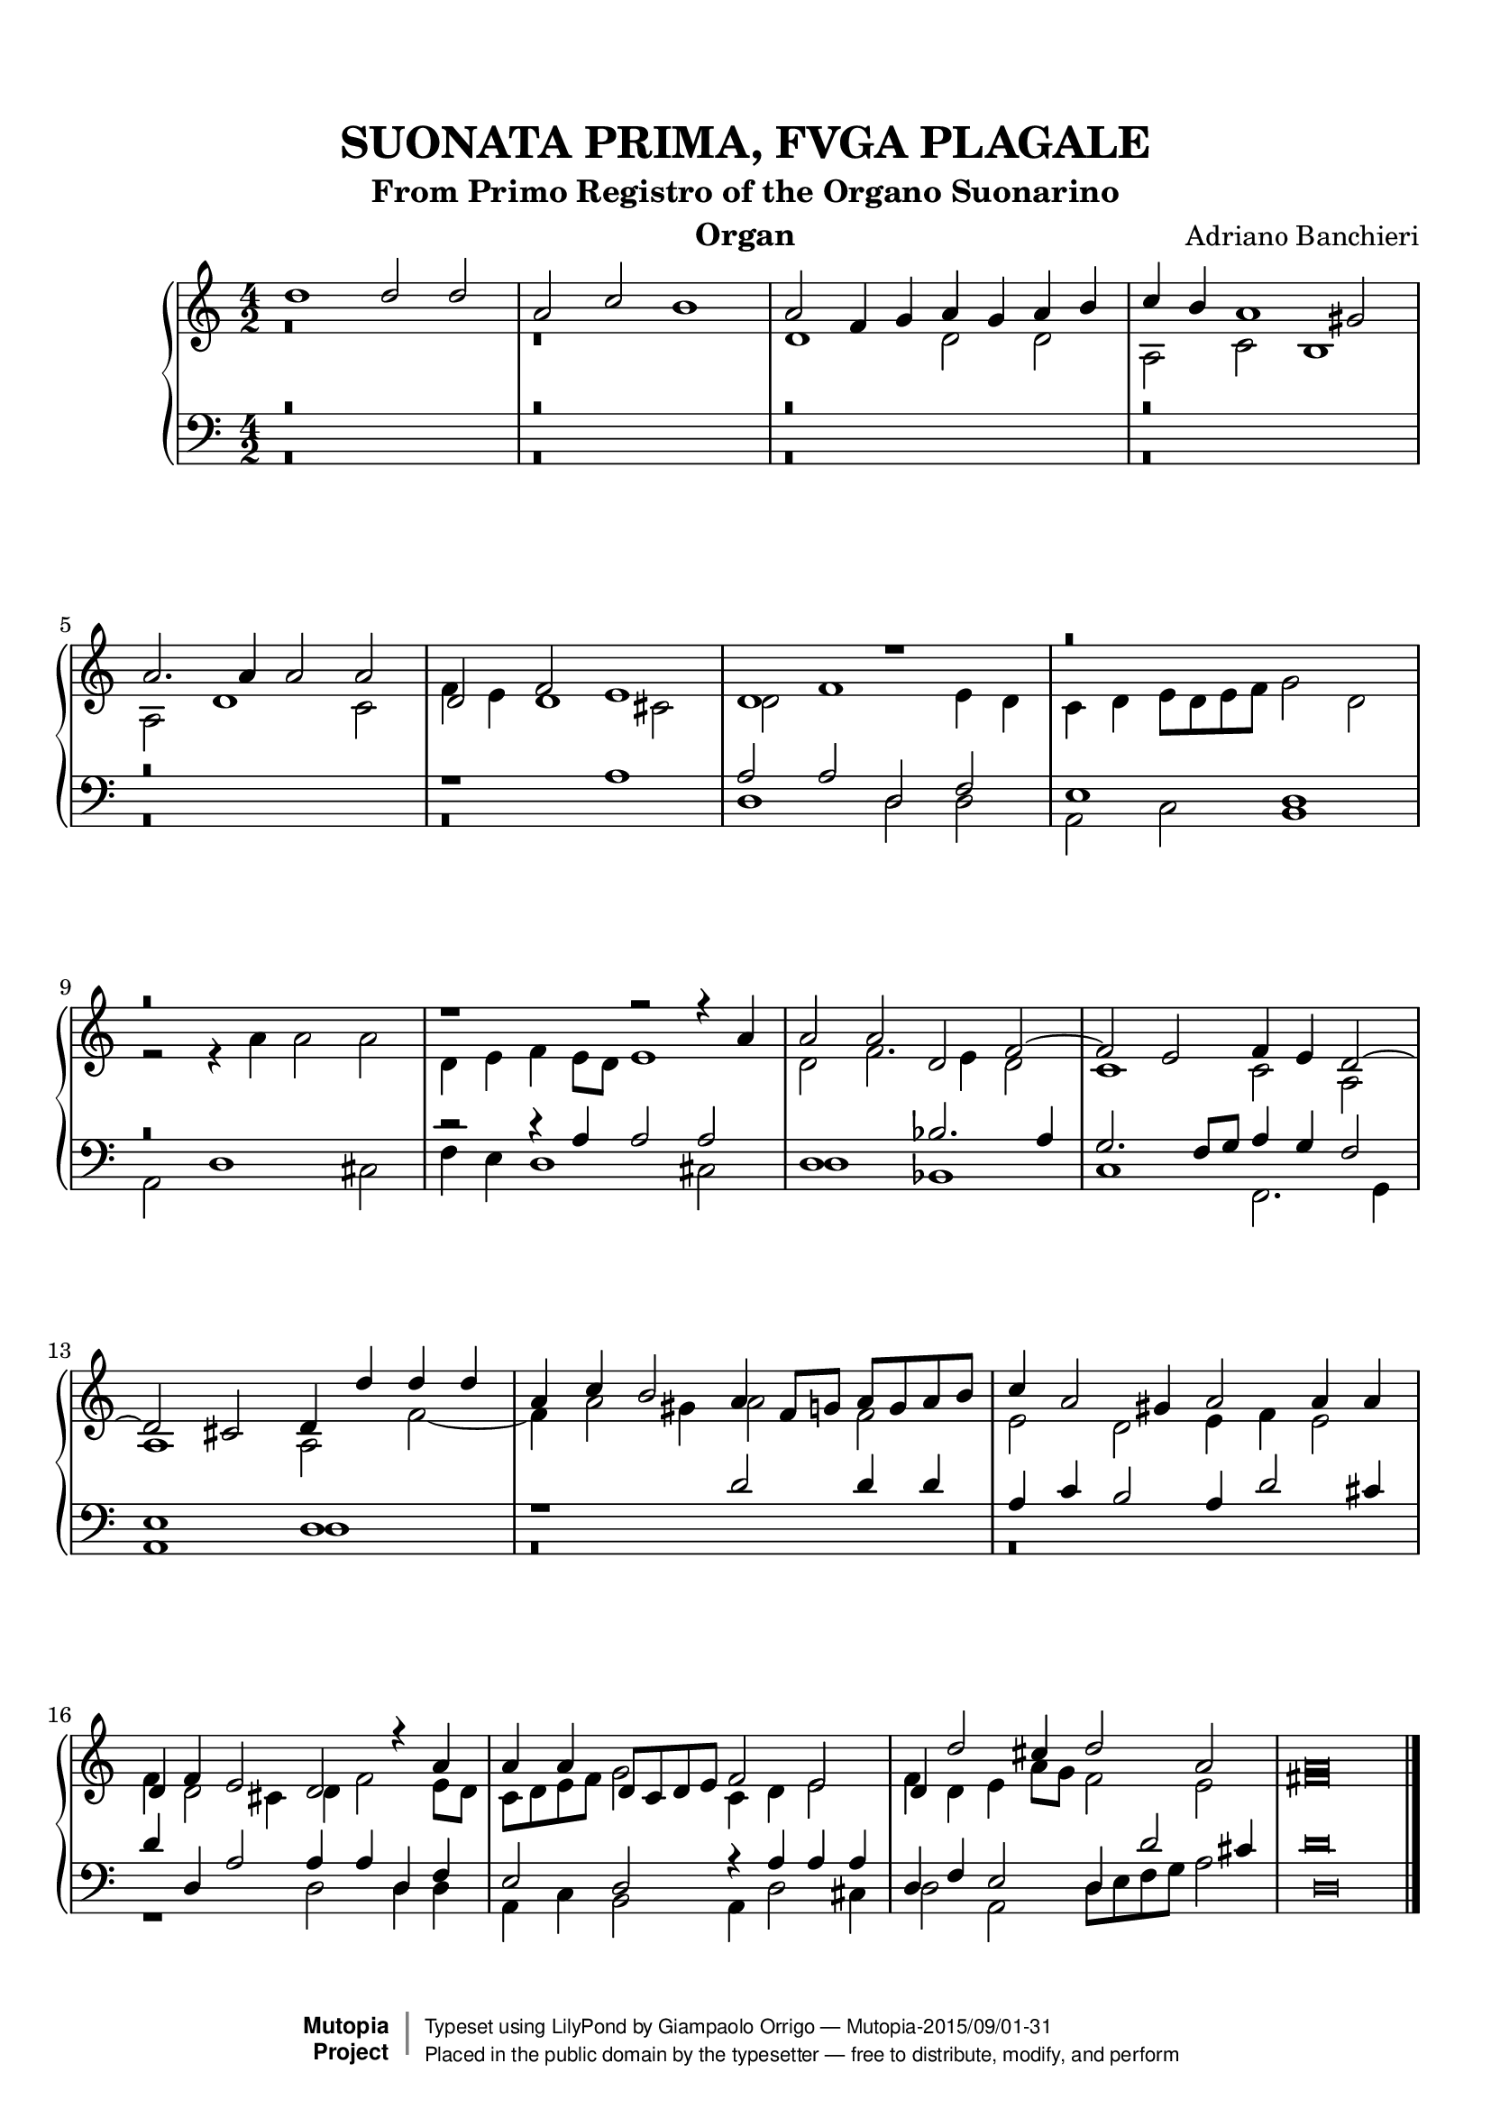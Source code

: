 \version "2.18.2"
\header {
	title = "SUONATA PRIMA, FVGA PLAGALE"
	subtitle = "From Primo Registro of the Organo Suonarino"
	instrument = "Organ"
	maintainer = "Giampaolo Orrigo"
	composer = "Adriano Banchieri"
	mutopiatitle = "SUONATA PRIMA, FVGA PLAGALE From Primo Registro of the Organo Suonarino"
	mutopiacomposer = "BanchieriA"
	mutopiainstrument = "Organ"
	date = "1605"
	source = "Ricciardo Amadino, Venezia, 1605"
	style = "Baroque"
	license = "Public Domain"
	maintainerEmail = "orrigo.gp@rosenet.it"
	lastupdated = "2015-Aug-28"

 footer = "Mutopia-2015/09/01-31"
 copyright =  \markup { \override #'(baseline-skip . 0 ) \right-column { \sans \bold \with-url #"http://www.MutopiaProject.org" { \abs-fontsize #9  "Mutopia " \concat { \abs-fontsize #12 \with-color #white \char ##x01C0 \abs-fontsize #9 "Project " } } } \override #'(baseline-skip . 0 ) \center-column { \abs-fontsize #11.9 \with-color #grey \bold { \char ##x01C0 \char ##x01C0 } } \override #'(baseline-skip . 0 ) \column { \abs-fontsize #8 \sans \concat { " Typeset using " \with-url #"http://www.lilypond.org" "LilyPond" " by " \maintainer " " \char ##x2014 " " \footer } \concat { \concat { \abs-fontsize #8 \sans{ " Placed in the " \with-url #"http://creativecommons.org/licenses/publicdomain" "public domain" " by the typesetter " \char ##x2014 " free to distribute, modify, and perform" } } \abs-fontsize #13 \with-color #white \char ##x01C0 } } }
 tagline = ##f
}

mensuralBreveNote = { \once \override NoteHead.style = #'neomensural }

soprano =  \relative c'' \context Voice = "soprano" {
	\set Staff.midiInstrument = "church organ"

	\stemUp d1 d2 d |
	a2 c2 b1 |
	a2 f4 g a g a b |
	c4 b a1 gis2 |
	a2. a4 a2 a |
	d,2 f e1 |
	d1 r1 |
	r\breve |
	r\breve |
	r1 r2 r4 a' |
	a2 a d, f ~ |
	f2 e f4 e d2 ~ |
	d2 cis d4 d' d d |
	a4 c b2 a4 f8 g a g a b |
	c4 a2 gis4 a2 a4 a |
	d,4 f e2 d r4 a'4 |
	a4 a d,8 c d e f2 e |
	d4 d'2 cis4 d2 a |
	\mensuralBreveNote a\breve
	\bar "|."
}

contralto =  \relative c' \context Voice = "contralto" {
	\set Staff.midiInstrument = "church organ"

	\stemDown 
	r\breve |
	r\breve |
	d1 d2 d |
	a2 c b1 |
	a2 d1 c2 |
	f4 e d1 cis2 |
	d2 f1 e4 d |
	c4 d e8 d e f g2 d |
	r2 r4 a'4 a2 a |
	d,4 e f e8 d e1|
	d2 f2. e4 d2 |
	c1 c2 a |
	a1 a2 f'2 ~ |
	f4 a2 gis4 a2 f |
	e2 d e4 f e2 |
	f4 d2 cis4 d f2 e8 d |
	c8 d e f g2 c,4 d e2 |
	f4 d e a8 g f2 e |
	\mensuralBreveNote fis\breve
	\bar "|."
}

tenore =  \relative c' \context Voice = "tenore" {
	\set Staff.midiInstrument = "church organ"

	\stemUp r\breve |
	r\breve |
	r\breve |
	r\breve |
	r\breve |
	r1 a1 |
	a2 a d, f |
	e1 d |
	r\breve |
	r2 r4 a' a2 a |
	d,1 bes'2. a4 |
	g2. f8 g8 a4 g f2 |
	e1 d |
	r1 d'2 d4 d |
	a4 c b2 a4 d2 cis4 |
	d4 d, a'2 a4 a d, f |
	e2 d r4 a' a a |
	d,4 f e2 d4 d'2 cis4 |
	\mensuralBreveNote d,\breve
	\bar "|."
}

basso =  \relative c \context Voice = "basso" {
	\set Staff.midiInstrument = "church organ"

	\stemDown r\breve |
	r\breve |
	r\breve |
	r\breve |
	r\breve |
	r\breve |
	d1 d2 d |
	a2 c b1 |
	a2 d1 cis2 |
	f4 e d1 cis2 |
	d1 bes1 |
	c1 f,2. g4 |
	a1 d |
	r\breve |
	r\breve |
	r1 d2 d4 d |
	a4 c b2 a4 d2 cis4 |
	d2 a d8 e f g a2 |
	\mensuralBreveNote d\breve 
	\bar "|."
}

\paper {
  top-margin = 8\mm                              %-minimum top-margin: 8mm
  top-markup-spacing.basic-distance = #5         %-dist. from bottom of top margin to the first markup/title
  markup-system-spacing.basic-distance = #6      %-dist. from header/title to first system
  top-system-spacing.basic-distance = #12        %-dist. from top margin to system in pages with no titles
  last-bottom-spacing.basic-distance = #11       %-pads music from copyright block
  
  % --- Set these to false after all editing is finished
  ragged-bottom = ##f
  ragged-last-bottom = ##f
  ragged-right = ##f
}

\score {
	\context PianoStaff  << 
		\context Staff = "top" << \time 4/2
			\context Voice = "soprano" { \voiceOne \soprano }
			\context Voice = "contralto" { \voiceTwo \contralto }
		>>
		\context Staff = "bottom" << \time 4/2
			\clef bass
			\context Voice = "tenore" { \voiceOne \tenore }
			\context Voice = "basso" { \voiceTwo \basso }
		>>
	>>
	\midi {
		\tempo 2 = 70
	}
	\layout {
	}	
}
